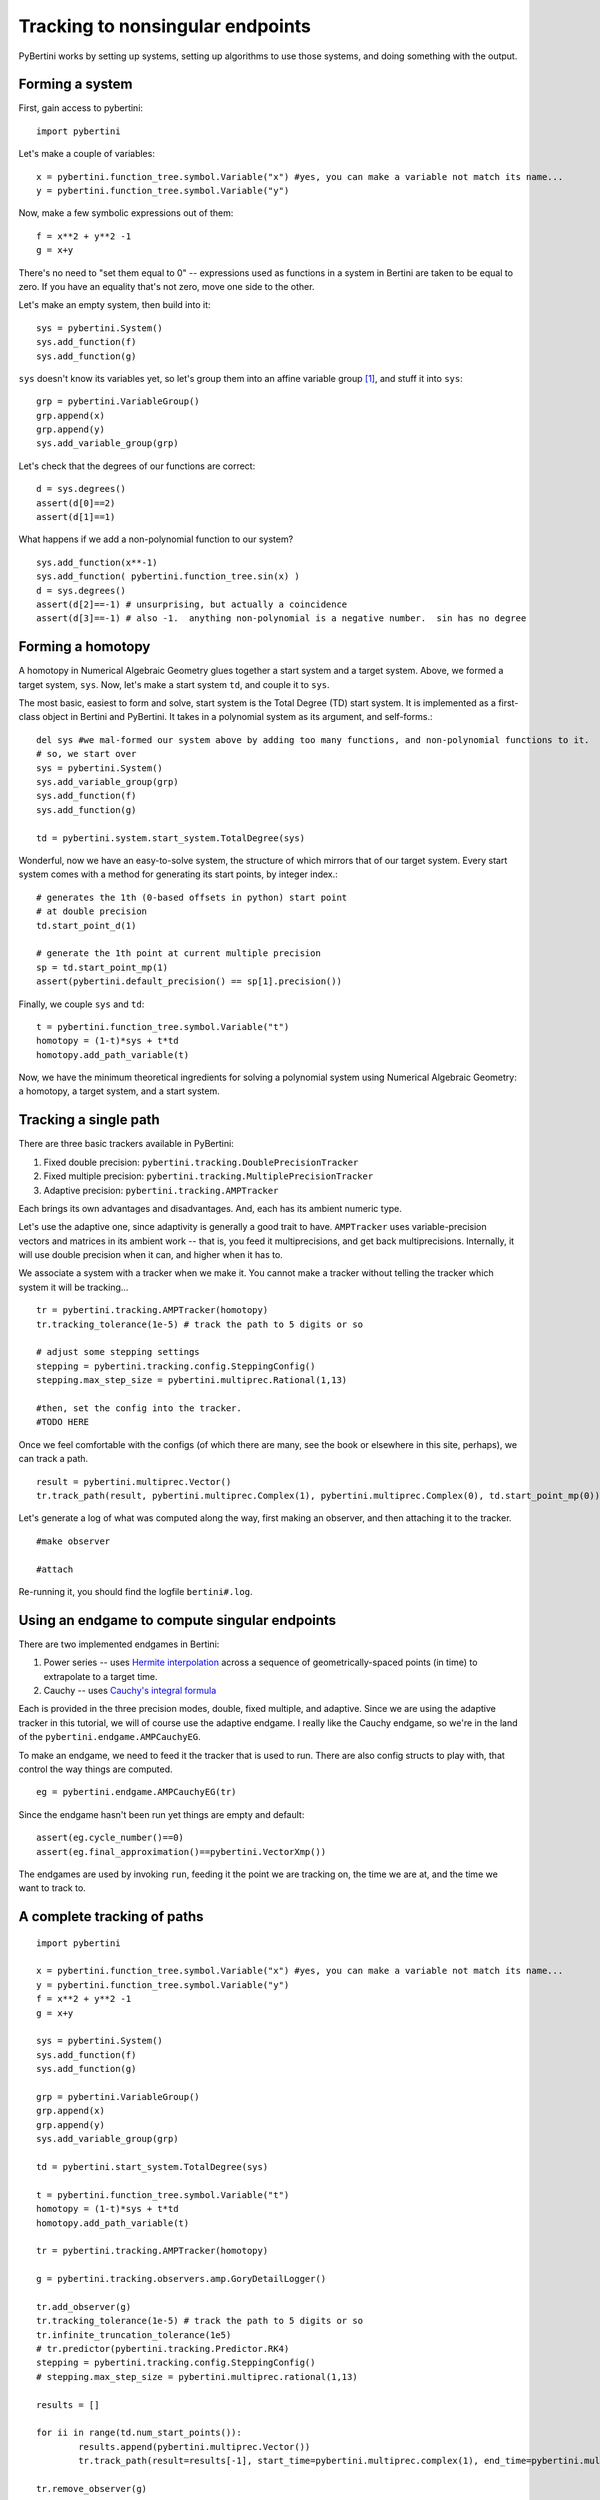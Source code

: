 Tracking to nonsingular endpoints
**********************************************

PyBertini works by setting up systems, setting up algorithms to use those systems, and doing something with the output.

Forming a system
=================

First, gain access to pybertini::

    import pybertini

Let's make a couple of variables::

	x = pybertini.function_tree.symbol.Variable("x") #yes, you can make a variable not match its name...
	y = pybertini.function_tree.symbol.Variable("y")

Now, make a few symbolic expressions out of them::

	f = x**2 + y**2 -1
	g = x+y

There's no need to "set them equal to 0" -- expressions used as functions in a system in Bertini are taken to be equal to zero.  If you have an equality that's not zero, move one side to the other.

Let's make an empty system, then build into it::

	sys = pybertini.System()
	sys.add_function(f)
	sys.add_function(g)

``sys`` doesn't know its variables yet, so let's group them into an affine variable group [#]_, and stuff it into ``sys``::

	grp = pybertini.VariableGroup()
	grp.append(x)
	grp.append(y)
	sys.add_variable_group(grp)

Let's check that the degrees of our functions are correct::

	d = sys.degrees()
	assert(d[0]==2)
	assert(d[1]==1)

What happens if we add a non-polynomial function to our system?

::

	sys.add_function(x**-1)
	sys.add_function( pybertini.function_tree.sin(x) )
	d = sys.degrees()
	assert(d[2]==-1) # unsurprising, but actually a coincidence
	assert(d[3]==-1) # also -1.  anything non-polynomial is a negative number.  sin has no degree


Forming a homotopy
==================

A homotopy in Numerical Algebraic Geometry glues together a start system and a target system.  Above, we formed a target system, ``sys``.  Now, let's make a start system ``td``, and couple it to ``sys``.

The most basic, easiest to form and solve, start system is the Total Degree (TD) start system.  It is implemented as a first-class object in Bertini and PyBertini.  It takes in a polynomial system as its argument, and self-forms.::

	del sys #we mal-formed our system above by adding too many functions, and non-polynomial functions to it.
	# so, we start over
	sys = pybertini.System()
	sys.add_variable_group(grp)
	sys.add_function(f)
	sys.add_function(g)

	td = pybertini.system.start_system.TotalDegree(sys)

Wonderful, now we have an easy-to-solve system, the structure of which mirrors that of our target system.  Every start system comes with a method for generating its start points, by integer index.::

	# generates the 1th (0-based offsets in python) start point
	# at double precision
	td.start_point_d(1)

	# generate the 1th point at current multiple precision
	sp = td.start_point_mp(1)
	assert(pybertini.default_precision() == sp[1].precision())

Finally, we couple ``sys`` and ``td``::

	t = pybertini.function_tree.symbol.Variable("t")
	homotopy = (1-t)*sys + t*td
	homotopy.add_path_variable(t)

Now, we have the minimum theoretical ingredients for solving a polynomial system using Numerical Algebraic Geometry: a homotopy, a target system, and a start system.

Tracking a single path
======================

There are three basic trackers available in PyBertini:

#. Fixed double precision: ``pybertini.tracking.DoublePrecisionTracker``
#. Fixed multiple precision: ``pybertini.tracking.MultiplePrecisionTracker``
#. Adaptive precision: ``pybertini.tracking.AMPTracker``

Each brings its own advantages and disadvantages.  And, each has its ambient numeric type.

Let's use the adaptive one, since adaptivity is generally a good trait to have.  ``AMPTracker`` uses variable-precision vectors and matrices in its ambient work -- that is, you feed it multiprecisions, and get back multiprecisions.  Internally, it will use double precision when it can, and higher when it has to.

We associate a system with a tracker when we make it.  You cannot make a tracker without telling the tracker which system it will be tracking...

::

	tr = pybertini.tracking.AMPTracker(homotopy)
	tr.tracking_tolerance(1e-5) # track the path to 5 digits or so

	# adjust some stepping settings
	stepping = pybertini.tracking.config.SteppingConfig()
	stepping.max_step_size = pybertini.multiprec.Rational(1,13)

	#then, set the config into the tracker.
	#TODO HERE


Once we feel comfortable with the configs (of which there are many, see the book or elsewhere in this site, perhaps), we can track a path.

::

	result = pybertini.multiprec.Vector()
	tr.track_path(result, pybertini.multiprec.Complex(1), pybertini.multiprec.Complex(0), td.start_point_mp(0))

Let's generate a log of what was computed along the way, first making an observer, and then attaching it to the tracker.

::

	#make observer

	#attach

Re-running it, you should find the logfile ``bertini#.log``.

Using an endgame to compute singular endpoints
===============================================

There are two implemented endgames in Bertini:

#. Power series -- uses `Hermite interpolation <https://en.wikipedia.org/wiki/Hermite_interpolation>`_ across a sequence of geometrically-spaced points (in time) to extrapolate to a target time.
#. Cauchy -- uses `Cauchy's integral formula <https://en.wikipedia.org/wiki/Cauchy's_integral_formula>`_

Each is provided in the three precision modes, double, fixed multiple, and adaptive.  Since we are using the adaptive tracker in this tutorial, we will of course use the adaptive endgame.  I really like the Cauchy endgame, so we're in the land of the ``pybertini.endgame.AMPCauchyEG``.

To make an endgame, we need to feed it the tracker that is used to run.  There are also config structs to play with, that control the way things are computed.

::

	eg = pybertini.endgame.AMPCauchyEG(tr)

Since the endgame hasn't been run yet things are empty and default::

	assert(eg.cycle_number()==0)
	assert(eg.final_approximation()==pybertini.VectorXmp())

The endgames are used by invoking ``run``, feeding it the point we are tracking on, the time we are at, and the time we want to track to.



A complete tracking of paths
=============================

::
	
	import pybertini

	x = pybertini.function_tree.symbol.Variable("x") #yes, you can make a variable not match its name...
	y = pybertini.function_tree.symbol.Variable("y")
	f = x**2 + y**2 -1
	g = x+y

	sys = pybertini.System()
	sys.add_function(f)
	sys.add_function(g)

	grp = pybertini.VariableGroup()
	grp.append(x)
	grp.append(y)
	sys.add_variable_group(grp)

	td = pybertini.start_system.TotalDegree(sys)

	t = pybertini.function_tree.symbol.Variable("t")
	homotopy = (1-t)*sys + t*td
	homotopy.add_path_variable(t)

	tr = pybertini.tracking.AMPTracker(homotopy)

	g = pybertini.tracking.observers.amp.GoryDetailLogger()

	tr.add_observer(g)
	tr.tracking_tolerance(1e-5) # track the path to 5 digits or so
	tr.infinite_truncation_tolerance(1e5)
	# tr.predictor(pybertini.tracking.Predictor.RK4)
	stepping = pybertini.tracking.config.SteppingConfig()
	# stepping.max_step_size = pybertini.multiprec.rational(1,13)

	results = []

	for ii in range(td.num_start_points()):
		results.append(pybertini.multiprec.Vector())
		tr.track_path(result=results[-1], start_time=pybertini.multiprec.complex(1), end_time=pybertini.multiprec.complex(0), start_point=td.start_point_mp(ii))

	tr.remove_observer(g)

Footnotes
---------

.. [#]  Affinely-grouped variables live together in the same complex space, :math:`\mathbb{C}^N`.  The alternative is projectively-grouped variables, which live in a copy of :math:`\mathbb{P}^N`.
